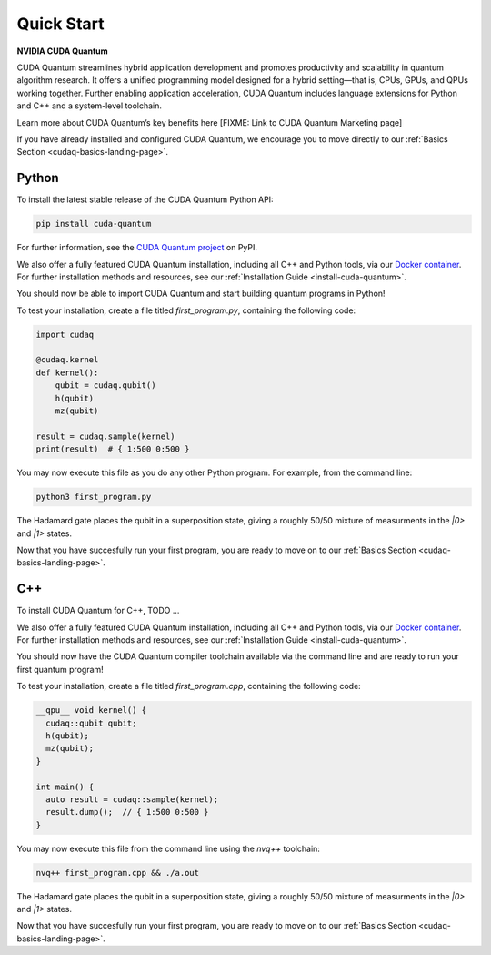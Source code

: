 Quick Start
*******************************************

**NVIDIA CUDA Quantum**

CUDA Quantum streamlines hybrid application development and promotes productivity and scalability
in quantum algorithm research. It offers a unified programming model designed for a hybrid
setting |---| that is, CPUs, GPUs, and QPUs working together. Further enabling application
acceleration, CUDA Quantum includes language extensions for Python and C++ and a system-level toolchain.

Learn more about CUDA Quantum’s key benefits here [FIXME: Link to CUDA Quantum Marketing page]

If you have already installed and configured CUDA Quantum, we encourage you to move directly to our
:ref:`Basics Section <cudaq-basics-landing-page>`.


Python
-------

To install the latest stable release of the CUDA Quantum Python API:  

.. code-block:: console

    pip install cuda-quantum 

For further information, see the `CUDA Quantum project <https://pypi.org/project/cuda-quantum/>`_ on PyPI.

We also offer a fully featured CUDA Quantum installation, including all C++ and Python tools, via our
`Docker container <https://catalog.ngc.nvidia.com/orgs/nvidia/containers/cuda-quantum>`_. For further
installation methods and resources, see our :ref:`Installation Guide <install-cuda-quantum>`.

You should now be able to import CUDA Quantum and start building quantum programs in Python!

To test your installation, create a file titled `first_program.py`, containing the following code:

.. code-block:: Python

    import cudaq

    @cudaq.kernel
    def kernel():
        qubit = cudaq.qubit()
        h(qubit)
        mz(qubit)

    result = cudaq.sample(kernel)
    print(result)  # { 1:500 0:500 }

You may now execute this file as you do any other Python program. For example, from the command line:

.. code-block:: console

    python3 first_program.py

The Hadamard gate places the qubit in a superposition state, giving a roughly 50/50 mixture
of measurments in the `|0>` and `|1>` states.

Now that you have succesfully run your first program, you are ready to move on to our :ref:`Basics Section <cudaq-basics-landing-page>`.


C++
----

To install CUDA Quantum for C++, TODO ...

We also offer a fully featured CUDA Quantum installation, including all C++ and Python tools, via our
`Docker container <https://catalog.ngc.nvidia.com/orgs/nvidia/containers/cuda-quantum>`_. For further
installation methods and resources, see our :ref:`Installation Guide <install-cuda-quantum>`.

You should now have the CUDA Quantum compiler toolchain available via the command line and are ready to run your first quantum program!

To test your installation, create a file titled `first_program.cpp`, containing the following code:

.. code-block:: cpp

    __qpu__ void kernel() { 
      cudaq::qubit qubit; 
      h(qubit); 
      mz(qubit); 
    } 

    int main() { 
      auto result = cudaq::sample(kernel); 
      result.dump();  // { 1:500 0:500 }
    } 

You may now execute this file from the command line using the `nvq++` toolchain:

.. code-block:: console

    nvq++ first_program.cpp && ./a.out

The Hadamard gate places the qubit in a superposition state, giving a roughly 50/50 mixture
of measurments in the `|0>` and `|1>` states.

Now that you have succesfully run your first program, you are ready to move on to our :ref:`Basics Section <cudaq-basics-landing-page>`.


.. |---|   unicode:: U+2014 .. EM DASH
   :trim: